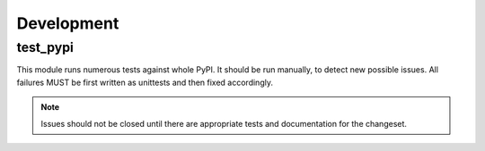 Development
===========


test_pypi
*********

This module runs numerous tests against whole PyPI. It should be run manually, 
to detect new possible issues. All failures MUST be first written as unittests
and then fixed accordingly.

.. note:: 
    
    Issues should not be closed until there are appropriate tests
    and documentation for the changeset.
